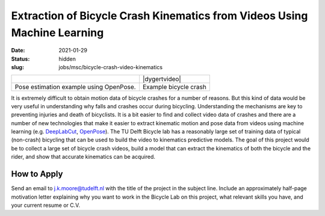 =========================================================================
Extraction of Bicycle Crash Kinematics from Videos Using Machine Learning
=========================================================================

:date: 2021-01-29
:status: hidden
:slug: jobs/msc/bicycle-crash-video-kinematics

.. list-table::
   :class: table

   * - |openposegif|
     - |dygertvideo|
   * - Pose estimation example using OpenPose.
     - Example bicycle crash

.. |openposegif| image:: https://raw.githubusercontent.com/CMU-Perceptual-Computing-Lab/openpose/master/.github/media/dance_foot.gif
   :width: 400px

.. |dygertvideo| raw:: html

   <div style="text-align: center;">
   <iframe
     width="400"
     height="225"
     src="https://www.youtube.com/embed/rEzFIQmDJYU"
     frameborder="0"
     allow="accelerometer; autoplay; clipboard-write; encrypted-media; gyroscope; picture-in-picture"
     allowfullscreen>
   </iframe>
   </div>

It is extremely difficult to obtain motion data of bicycle crashes for a number
of reasons. But this kind of data would be very useful in understanding why
falls and crashes occur during bicycling.  Understanding the mechanisms are key
to preventing injuries and death of bicyclists. It is a bit easier to find and
collect video data of crashes and there are a number of new technologies that
make it easier to extract kinematic motion and pose data from videos using
machine learning (e.g. DeepLabCut_, OpenPose_).  The TU Delft Bicycle lab has a
reasonably large set of training data of typical (non-crash) bicycling that can
be used to build the video to kinematics predictive models. The goal of this
project would be to collect a large set of bicycle crash videos, build a model
that can extract the kinematics of both the bicycle and the rider, and show
that accurate kinematics can be acquired.

.. _OpenPose: https://github.com/CMU-Perceptual-Computing-Lab/openpose
.. _DeepLabCut:  http://www.mousemotorlab.org/deeplabcut

How to Apply
============

Send an email to j.k.moore@tudelft.nl with the title of the project in the
subject line. Include an approximately half-page motivation letter explaining
why you want to work in the Bicycle Lab on this project, what relevant skills
you have, and your current resume or C.V.
